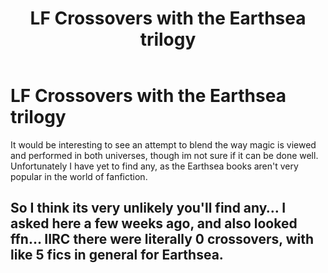 #+TITLE: LF Crossovers with the Earthsea trilogy

* LF Crossovers with the Earthsea trilogy
:PROPERTIES:
:Author: QQwas
:Score: 2
:DateUnix: 1518953414.0
:DateShort: 2018-Feb-18
:FlairText: Request
:END:
It would be interesting to see an attempt to blend the way magic is viewed and performed in both universes, though im not sure if it can be done well. Unfortunately I have yet to find any, as the Earthsea books aren't very popular in the world of fanfiction.


** So I think its very unlikely you'll find any... I asked here a few weeks ago, and also looked ffn... IIRC there were literally 0 crossovers, with like 5 fics in general for Earthsea.
:PROPERTIES:
:Author: lightningowl15
:Score: 2
:DateUnix: 1518985351.0
:DateShort: 2018-Feb-18
:END:
